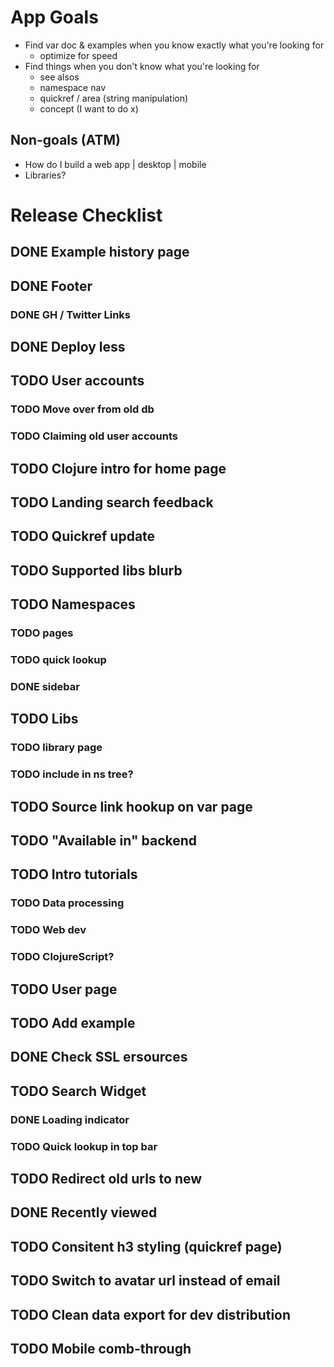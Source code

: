 * App Goals
+ Find var doc & examples when you know exactly what you're looking for
  + optimize for speed
+ Find things when you don't know what you're looking for
  + see alsos
  + namespace nav
  + quickref / area (string manipulation)
  + concept (I want to do x)

** Non-goals (ATM)
+ How do I build a web app | desktop | mobile
+ Libraries?


* Release Checklist
** DONE Example history page
** DONE Footer
*** DONE GH / Twitter Links
** DONE Deploy less
** TODO User accounts
*** TODO Move over from old db
*** TODO Claiming old user accounts
** TODO Clojure intro for home page
** TODO Landing search feedback
** TODO Quickref update
** TODO Supported libs blurb
** TODO Namespaces
*** TODO pages
*** TODO quick lookup
*** DONE sidebar
** TODO Libs
*** TODO library page
*** TODO include in ns tree?
** TODO Source link hookup on var page
** TODO "Available in" backend
** TODO Intro tutorials
*** TODO Data processing
*** TODO Web dev
*** TODO ClojureScript?
** TODO User page
** TODO Add example
** DONE Check SSL ersources
** TODO Search Widget
*** DONE Loading indicator
*** TODO Quick lookup in top bar
** TODO Redirect old urls to new
** DONE Recently viewed
** TODO Consitent h3 styling (quickref page)
** TODO Switch to avatar url instead of email
** TODO Clean data export for dev distribution
** TODO Mobile comb-through
